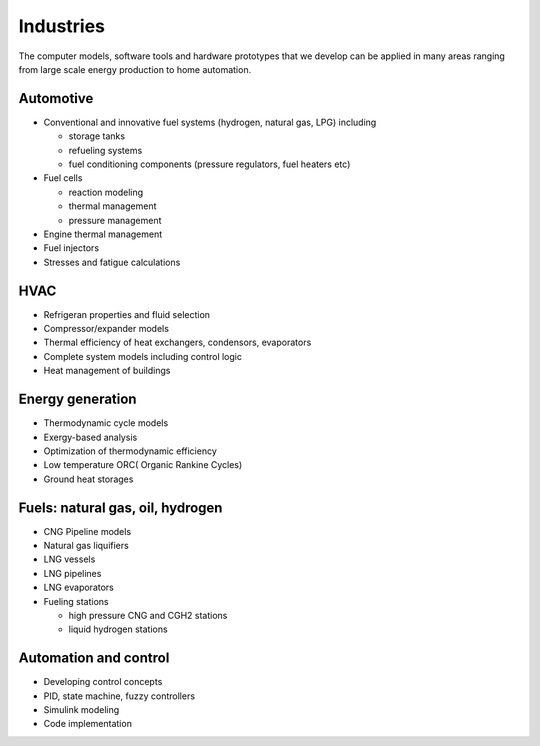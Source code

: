 ==========
Industries
==========

The computer models, software tools and hardware prototypes that we develop can be applied in many areas ranging from large scale energy production to home automation.


----------
Automotive
----------

* Conventional and innovative fuel systems (hydrogen, natural gas, LPG) including
 
  * storage tanks
  * refueling systems
  * fuel conditioning components (pressure regulators, fuel heaters etc)

* Fuel cells
 
  * reaction modeling
  * thermal management
  * pressure management
   
* Engine thermal management
* Fuel injectors
* Stresses and fatigue calculations

----
HVAC
----

* Refrigeran properties and fluid selection
* Compressor/expander models
* Thermal efficiency of heat exchangers, condensors, evaporators
* Complete system models including control logic
* Heat management of buildings

 
-----------------
Energy generation
-----------------

* Thermodynamic cycle models
* Exergy-based analysis
* Optimization of thermodynamic efficiency
* Low temperature ORC( Organic Rankine Cycles)
* Ground heat storages

---------------------------------
Fuels: natural gas, oil, hydrogen
---------------------------------

* CNG Pipeline models
* Natural gas liquifiers
* LNG vessels
* LNG pipelines
* LNG evaporators
* Fueling stations
  
  * high pressure CNG and CGH2 stations
  * liquid hydrogen stations

----------------------
Automation and control
----------------------

* Developing control concepts
* PID, state machine, fuzzy controllers
* Simulink modeling
* Code implementation
